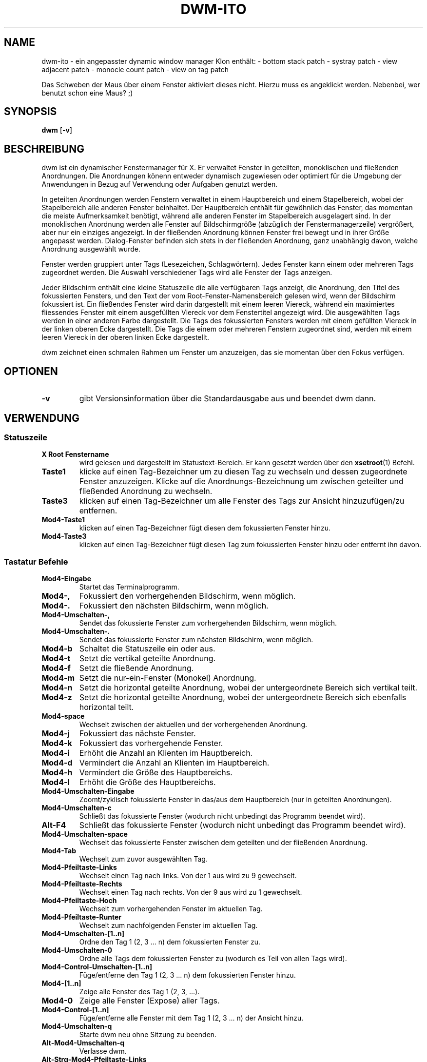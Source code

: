 .TH DWM-ITO 1 dwm-ito\-VERSION
.SH NAME
dwm-ito \- ein angepasster dynamic window manager Klon
enthält:
- bottom stack patch
- systray patch
- view adjacent patch
- monocle count patch
- view on tag patch

Das Schweben der Maus über einem Fenster aktiviert dieses nicht. Hierzu muss es angeklickt werden. Nebenbei, wer benutzt schon eine Maus? ;)
.SH SYNOPSIS
.B dwm
.RB [ \-v ]
.SH BESCHREIBUNG
dwm ist ein dynamischer Fenstermanager für X. Er verwaltet Fenster in geteilten, monoklischen und fließenden Anordnungen. Die Anordnungen könenn entweder dynamisch zugewiesen oder optimiert für die Umgebung der Anwendungen in Bezug auf Verwendung oder Aufgaben genutzt werden.
.P
In geteilten Anordnungen werden Fenstern verwaltet in einem Hauptbereich und einem Stapelbereich, wobei der Stapelbereich alle anderen Fenster beinhaltet. Der Hauptbereich enthält für gewöhnlich das Fenster, das momentan die meiste Aufmerksamkeit benötigt, während alle anderen Fenster im Stapelbereich ausgelagert sind. In der monoklischen Anordnung werden alle Fenster auf Bildschirmgröße (abzüglich der Fenstermanagerzeile) vergrößert, aber nur ein einziges angezeigt. In der fließenden Anordnung können Fenster frei bewegt und in ihrer Größe angepasst werden. Dialog-Fenster befinden sich stets in der fließenden Anordnung, ganz unabhängig davon, welche Anordnung ausgewählt wurde.
.P
Fenster werden gruppiert unter Tags (Lesezeichen, Schlagwörtern). Jedes Fenster kann einem oder mehreren Tags zugeordnet werden. Die Auswahl verschiedener Tags wird alle Fenster der Tags anzeigen.
.P
Jeder Bildschirm enthält eine kleine Statuszeile die alle verfügbaren Tags anzeigt, die Anordnung, den Titel des fokussierten Fensters, und den Text der vom Root-Fenster-Namensbereich gelesen wird, wenn der Bildschirm fokussiert ist. 
Ein fließendes Fenster wird darin dargestellt mit einem leeren Viereck, während ein maximiertes fliessendes Fenster mit einem ausgefüllten Viereck vor dem Fenstertitel angezeigt wird. Die ausgewählten Tags werden in einer anderen Farbe dargestellt. Die Tags des fokussierten Fensters werden mit einem gefüllten Viereck in der linken oberen Ecke dargestellt. Die Tags die einem oder mehreren Fenstern zugeordnet sind, werden mit einem leeren Viereck in der oberen linken Ecke dargestellt.
.P
dwm zeichnet einen schmalen Rahmen um Fenster um anzuzeigen, das sie momentan über den Fokus verfügen.
.SH OPTIONEN
.TP
.B \-v
gibt Versionsinformation über die Standardausgabe aus und beendet dwm dann.
.SH VERWENDUNG
.SS Statuszeile
.TP
.B X Root Fenstername
wird gelesen und dargestellt im Statustext-Bereich. Er kann gesetzt werden über den
.BR xsetroot (1)
Befehl.
.TP
.B Taste1
klicke auf einen Tag-Bezeichner um zu diesen Tag zu wechseln und dessen zugeordnete Fenster anzuzeigen. Klicke auf die Anordnungs-Bezeichnung um zwischen geteilter und fließended Anordnung zu wechseln.
.TP
.B Taste3
klicken auf einen Tag-Bezeichner um alle Fenster des Tags zur Ansicht hinzuzufügen/zu entfernen.
.TP
.B Mod4\-Taste1
klicken auf einen Tag-Bezeichner fügt diesen dem fokussierten Fenster hinzu.
.TP
.B Mod4\-Taste3
klicken auf einen Tag-Bezeichner fügt diesen Tag zum fokussierten Fenster hinzu oder entfernt ihn davon.
.SS Tastatur Befehle
.TP
.B Mod4\-Eingabe
Startet das Terminalprogramm.
.TP
.B Mod4\-,
Fokussiert den vorhergehenden Bildschirm, wenn möglich.
.TP
.B Mod4\-.
Fokussiert den nächsten Bildschirm, wenn möglich.
.TP
.B Mod4\-Umschalten\-,
Sendet das fokussierte Fenster zum vorhergehenden Bildschirm, wenn möglich.
.TP
.B Mod4\-Umschalten\-.
Sendet das fokussierte Fenster zum nächsten Bildschirm, wenn möglich.
.TP
.B Mod4\-b
Schaltet die Statuszeile ein oder aus.
.TP
.B Mod4\-t
Setzt die vertikal geteilte Anordnung.
.TP
.B Mod4\-f
Setzt die fließende Anordnung.
.TP
.B Mod4\-m
Setzt die nur-ein-Fenster (Monokel) Anordnung.
.TP
.B Mod4\-n
Setzt die horizontal geteilte Anordnung, wobei der untergeordnete Bereich sich vertikal teilt.
.TP
.B Mod4\-z
Setzt die horizontal geteilte Anordnung, wobei der untergeordnete Bereich sich ebenfalls horizontal teilt.
.TP
.B Mod4\-space
Wechselt zwischen der aktuellen und der vorhergehenden Anordnung.
.TP
.B Mod4\-j
Fokussiert das nächste Fenster.
.TP
.B Mod4\-k
Fokussiert das vorhergehende Fenster.
.TP
.B Mod4\-i
Erhöht die Anzahl an Klienten im Hauptbereich.
.TP
.B Mod4\-d
Vermindert die Anzahl an Klienten im Hauptbereich.
.TP
.B Mod4\-h
Vermindert die Größe des Hauptbereichs.
.TP
.B Mod4\-l
Erhöht die Größe des Hauptbereichs.
.TP
.B Mod4\-Umschalten\-Eingabe
Zoomt/zyklisch fokussierte Fenster in das/aus dem Hauptbereich (nur in geteilten Anordnungen).
.TP
.B Mod4\-Umschalten\-c
Schließt das fokussierte Fenster (wodurch nicht unbedingt das Programm beendet wird).
.TP
.B Alt\-F4
Schließt das fokussierte Fenster (wodurch nicht unbedingt das Programm beendet wird).
.TP
.B Mod4\-Umschalten\-space
Wechselt das fokussierte Fenster zwischen dem geteilten und der fließenden Anordnung.
.TP
.B Mod4\-Tab
Wechselt zum zuvor ausgewählten Tag.
.TP
.B Mod4\-Pfeiltaste-Links
Wechselt einen Tag nach links. Von der 1 aus wird zu 9 gewechselt. 
.TP
.B Mod4\-Pfeiltaste-Rechts
Wechselt einen Tag nach rechts. Von der 9 aus wird zu 1 gewechselt.
.TP
.B Mod4\-Pfeiltaste-Hoch
Wechselt zum vorhergehenden Fenster im aktuellen Tag.
.TP
.B Mod4\-Pfeiltaste-Runter
Wechselt zum nachfolgenden Fenster im aktuellen Tag.
.TP
.B Mod4\-Umschalten\-[1..n]
Ordne den Tag 1 (2, 3 ... n) dem fokussierten Fenster zu.
.TP
.B Mod4\-Umschalten\-0
Ordne alle Tags dem fokussierten Fenster zu (wodurch es Teil von allen Tags wird).
.TP
.B Mod4\-Control\-Umschalten\-[1..n]
Füge/entferne den Tag 1 (2, 3 ... n) dem fokussierten Fenster hinzu.
.TP
.B Mod4\-[1..n]
Zeige alle Fenster des Tag 1 (2, 3, ...).
.TP
.B Mod4\-0
Zeige alle Fenster (Expose) aller Tags.
.TP
.B Mod4\-Control\-[1..n]
Füge/entferne alle Fenster mit dem Tag 1 (2, 3 ... n) der Ansicht hinzu.
.TP
.B Mod4\-Umschalten\-q
Starte dwm neu ohne Sitzung zu beenden.
.TP
.B Alt\-Mod4\-Umschalten\-q
Verlasse dwm.
.TP
.B Alt\-Strg\-Mod4\-Pfeiltaste-Links
Rotiert den Bildschirm um 90° nach links, ebenso wie das Verhalten der Touchscreeneingabe. 
.TP
.B Alt\-Strg\-Mod4\-Pfeiltaste-Rechts
Rotiert den Bildschirm um 90° nach rechts, ebenso wie das Verhalten der Touchscreeneingabe. 
.TP
.B Alt\-Strg\-Mod4\-Pfeiltaste-Hoch
Rotiert den Bildschirm auf Normalstellung, ebenso wie das Verhalten der Touchscreeneingabe. 
.TP
.B Alt\-Strg\-Mod4\-Pfeiltaste-Unten
Rotiert den Bildschirm um 180° auf Inversstellung, ebenso wie das Verhalten der Touchscreeneingabe. 
.TP
.B Alt\-Strg\-Mod4\-l
Sperrt den Bildschirm und schützt die Sitzung vor fremden Zugriff. 
.SS Maus Befehle
.TP
.B Mod4\-Taste1
Bewege das fokussierte Fenster, während du es festhältst. Geteilte Fenster werden in den fließenden Status versetzt.
.TP
.B Mod4\-Taste2
Wechselt das fokussierte Fenster zwischen dem fließenden und geteilten Status.
.TP
.B Mod4\-Taste3
Verändere die Größe des fokussierten Fensters, während du es festhältst. Geteilte Fenster werden in den fließenden Status versetzt.
.TP
.B Mod4\-Taste4
Wechselt einen Tag nach links. Von der 1 aus wird zu 9 gewechselt. 
.TP
.B Mod4\-Taste5
Wechselt einen Tag nach rechts. Von der 9 aus wird zu 1 gewechselt.
.SS Progammstart Tastenkombinationen
.TP
.B Druck/S-Abf
Speichert ein Bildschirmfoto der aktuellen Ansicht.
.TP
.B Mod4\-e
Startet den primären Editor.
.TP
.B Mod4\-p
Öffnet den Programmstarter Dmenu.
.TP
.B Alt\-F3
Öffnet den Programmstarter Dmenu.
.TP
.B Mod4\-w
Startet den primären Webbrowser.
.SH ANPASSUNGEN
dwm wird angepasst, indem eine angepasste config.h erstellt und der Quellcode (re)compiliert wird. Dies sorgt dafür, daß dwm schnell, sicher und einfach bleibt.
.SH SIEHE AUCH
.BR dmenu (1)
.SH FEHLER / BUGS
Java-Anwendungen, welche das XToolkit/XAWT-Backend verwenden, zeichnen eventuell nur graue Fenster. Das XToolkit/XAWT-Backend zerbricht die ICCCM-Verwendbarkeit in älteren JDK 1.5 und frühen JDK 1.6 versionen, da es einen reparenting Fenstermanager voraussetzt. Möglichkeiten dies zu umgehen bestehen darin, JDK 1.4 zu verwenden (welches das XToolkit/XAWT-Backend nicht enthält) oder die Umgebungs-Variable
.BR AWT_TOOLKIT=MToolkit
(um das ältere Motif-Backend stattdessen) zu verwenden oder
.B xprop -root -f _NET_WM_NAME 32a -set _NET_WM_NAME LG3D
oder
.B wmname LG3D
(um bekanntzugeben, daß ein nicht-reparenting Fenstermanager läuft, den das XToolkit/XAWT-Backend kennt) oder wenn die OpenJDK Einstellung der Umgebungs-Variable
.BR _JAVA_AWT_WM_NONREPARENTING=1 .
genutzt wird.
.P
GTK 2.10.9+ Versionen verfügen über eine zerbrochene
.BR Speichern\-Als
Datei-Dialog-Implementation, welche nachfragt, seine Fenstergröße zu rekonfigurieren, und das in einer Endlosschleife. Wie auch immer, das Fenster ist immer noch ansprechbar während dieses Zustands, man muß einfach nur das Flackern ignorieren, bis eine neue GTK Version erscheint, welche diesen Fehler behebt, voraussichtlich sind dies die GTK 2.10.12+ Versionen.
